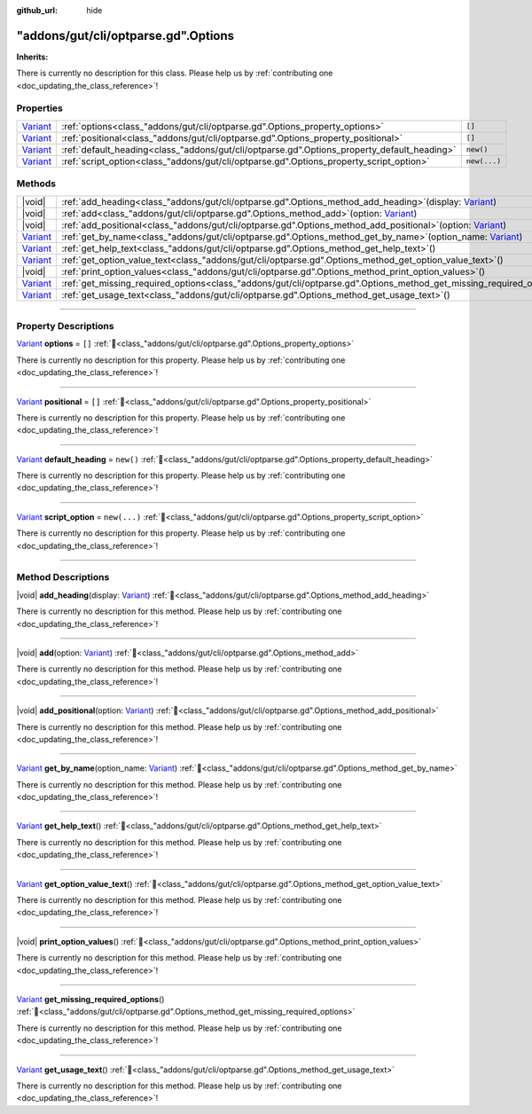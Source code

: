:github_url: hide

.. DO NOT EDIT THIS FILE!!!
.. Generated automatically from GUT Plugin sources.
.. Generator: documentation/godot_make_rst.py.
.. _class_"addons/gut/cli/optparse.gd".Options:

"addons/gut/cli/optparse.gd".Options
====================================

**Inherits:** 

.. container:: contribute

	There is currently no description for this class. Please help us by :ref:`contributing one <doc_updating_the_class_reference>`!

.. rst-class:: classref-reftable-group

Properties
----------

.. table::
   :widths: auto

   +--------------------------------------------------------------------------------+---------------------------------------------------------------------------------------------+--------------+
   | `Variant <https://docs.godotengine.org/en/stable/classes/class_variant.html>`_ | :ref:`options<class_"addons/gut/cli/optparse.gd".Options_property_options>`                 | ``[]``       |
   +--------------------------------------------------------------------------------+---------------------------------------------------------------------------------------------+--------------+
   | `Variant <https://docs.godotengine.org/en/stable/classes/class_variant.html>`_ | :ref:`positional<class_"addons/gut/cli/optparse.gd".Options_property_positional>`           | ``[]``       |
   +--------------------------------------------------------------------------------+---------------------------------------------------------------------------------------------+--------------+
   | `Variant <https://docs.godotengine.org/en/stable/classes/class_variant.html>`_ | :ref:`default_heading<class_"addons/gut/cli/optparse.gd".Options_property_default_heading>` | ``new()``    |
   +--------------------------------------------------------------------------------+---------------------------------------------------------------------------------------------+--------------+
   | `Variant <https://docs.godotengine.org/en/stable/classes/class_variant.html>`_ | :ref:`script_option<class_"addons/gut/cli/optparse.gd".Options_property_script_option>`     | ``new(...)`` |
   +--------------------------------------------------------------------------------+---------------------------------------------------------------------------------------------+--------------+

.. rst-class:: classref-reftable-group

Methods
-------

.. table::
   :widths: auto

   +--------------------------------------------------------------------------------+----------------------------------------------------------------------------------------------------------------------------------------------------------------------------------------+
   | |void|                                                                         | :ref:`add_heading<class_"addons/gut/cli/optparse.gd".Options_method_add_heading>`\ (\ display\: `Variant <https://docs.godotengine.org/en/stable/classes/class_variant.html>`_\ )      |
   +--------------------------------------------------------------------------------+----------------------------------------------------------------------------------------------------------------------------------------------------------------------------------------+
   | |void|                                                                         | :ref:`add<class_"addons/gut/cli/optparse.gd".Options_method_add>`\ (\ option\: `Variant <https://docs.godotengine.org/en/stable/classes/class_variant.html>`_\ )                       |
   +--------------------------------------------------------------------------------+----------------------------------------------------------------------------------------------------------------------------------------------------------------------------------------+
   | |void|                                                                         | :ref:`add_positional<class_"addons/gut/cli/optparse.gd".Options_method_add_positional>`\ (\ option\: `Variant <https://docs.godotengine.org/en/stable/classes/class_variant.html>`_\ ) |
   +--------------------------------------------------------------------------------+----------------------------------------------------------------------------------------------------------------------------------------------------------------------------------------+
   | `Variant <https://docs.godotengine.org/en/stable/classes/class_variant.html>`_ | :ref:`get_by_name<class_"addons/gut/cli/optparse.gd".Options_method_get_by_name>`\ (\ option_name\: `Variant <https://docs.godotengine.org/en/stable/classes/class_variant.html>`_\ )  |
   +--------------------------------------------------------------------------------+----------------------------------------------------------------------------------------------------------------------------------------------------------------------------------------+
   | `Variant <https://docs.godotengine.org/en/stable/classes/class_variant.html>`_ | :ref:`get_help_text<class_"addons/gut/cli/optparse.gd".Options_method_get_help_text>`\ (\ )                                                                                            |
   +--------------------------------------------------------------------------------+----------------------------------------------------------------------------------------------------------------------------------------------------------------------------------------+
   | `Variant <https://docs.godotengine.org/en/stable/classes/class_variant.html>`_ | :ref:`get_option_value_text<class_"addons/gut/cli/optparse.gd".Options_method_get_option_value_text>`\ (\ )                                                                            |
   +--------------------------------------------------------------------------------+----------------------------------------------------------------------------------------------------------------------------------------------------------------------------------------+
   | |void|                                                                         | :ref:`print_option_values<class_"addons/gut/cli/optparse.gd".Options_method_print_option_values>`\ (\ )                                                                                |
   +--------------------------------------------------------------------------------+----------------------------------------------------------------------------------------------------------------------------------------------------------------------------------------+
   | `Variant <https://docs.godotengine.org/en/stable/classes/class_variant.html>`_ | :ref:`get_missing_required_options<class_"addons/gut/cli/optparse.gd".Options_method_get_missing_required_options>`\ (\ )                                                              |
   +--------------------------------------------------------------------------------+----------------------------------------------------------------------------------------------------------------------------------------------------------------------------------------+
   | `Variant <https://docs.godotengine.org/en/stable/classes/class_variant.html>`_ | :ref:`get_usage_text<class_"addons/gut/cli/optparse.gd".Options_method_get_usage_text>`\ (\ )                                                                                          |
   +--------------------------------------------------------------------------------+----------------------------------------------------------------------------------------------------------------------------------------------------------------------------------------+

.. rst-class:: classref-section-separator

----

.. rst-class:: classref-descriptions-group

Property Descriptions
---------------------

.. _class_"addons/gut/cli/optparse.gd".Options_property_options:

.. rst-class:: classref-property

`Variant <https://docs.godotengine.org/en/stable/classes/class_variant.html>`_ **options** = ``[]`` :ref:`🔗<class_"addons/gut/cli/optparse.gd".Options_property_options>`

.. container:: contribute

	There is currently no description for this property. Please help us by :ref:`contributing one <doc_updating_the_class_reference>`!

.. rst-class:: classref-item-separator

----

.. _class_"addons/gut/cli/optparse.gd".Options_property_positional:

.. rst-class:: classref-property

`Variant <https://docs.godotengine.org/en/stable/classes/class_variant.html>`_ **positional** = ``[]`` :ref:`🔗<class_"addons/gut/cli/optparse.gd".Options_property_positional>`

.. container:: contribute

	There is currently no description for this property. Please help us by :ref:`contributing one <doc_updating_the_class_reference>`!

.. rst-class:: classref-item-separator

----

.. _class_"addons/gut/cli/optparse.gd".Options_property_default_heading:

.. rst-class:: classref-property

`Variant <https://docs.godotengine.org/en/stable/classes/class_variant.html>`_ **default_heading** = ``new()`` :ref:`🔗<class_"addons/gut/cli/optparse.gd".Options_property_default_heading>`

.. container:: contribute

	There is currently no description for this property. Please help us by :ref:`contributing one <doc_updating_the_class_reference>`!

.. rst-class:: classref-item-separator

----

.. _class_"addons/gut/cli/optparse.gd".Options_property_script_option:

.. rst-class:: classref-property

`Variant <https://docs.godotengine.org/en/stable/classes/class_variant.html>`_ **script_option** = ``new(...)`` :ref:`🔗<class_"addons/gut/cli/optparse.gd".Options_property_script_option>`

.. container:: contribute

	There is currently no description for this property. Please help us by :ref:`contributing one <doc_updating_the_class_reference>`!

.. rst-class:: classref-section-separator

----

.. rst-class:: classref-descriptions-group

Method Descriptions
-------------------

.. _class_"addons/gut/cli/optparse.gd".Options_method_add_heading:

.. rst-class:: classref-method

|void| **add_heading**\ (\ display\: `Variant <https://docs.godotengine.org/en/stable/classes/class_variant.html>`_\ ) :ref:`🔗<class_"addons/gut/cli/optparse.gd".Options_method_add_heading>`

.. container:: contribute

	There is currently no description for this method. Please help us by :ref:`contributing one <doc_updating_the_class_reference>`!

.. rst-class:: classref-item-separator

----

.. _class_"addons/gut/cli/optparse.gd".Options_method_add:

.. rst-class:: classref-method

|void| **add**\ (\ option\: `Variant <https://docs.godotengine.org/en/stable/classes/class_variant.html>`_\ ) :ref:`🔗<class_"addons/gut/cli/optparse.gd".Options_method_add>`

.. container:: contribute

	There is currently no description for this method. Please help us by :ref:`contributing one <doc_updating_the_class_reference>`!

.. rst-class:: classref-item-separator

----

.. _class_"addons/gut/cli/optparse.gd".Options_method_add_positional:

.. rst-class:: classref-method

|void| **add_positional**\ (\ option\: `Variant <https://docs.godotengine.org/en/stable/classes/class_variant.html>`_\ ) :ref:`🔗<class_"addons/gut/cli/optparse.gd".Options_method_add_positional>`

.. container:: contribute

	There is currently no description for this method. Please help us by :ref:`contributing one <doc_updating_the_class_reference>`!

.. rst-class:: classref-item-separator

----

.. _class_"addons/gut/cli/optparse.gd".Options_method_get_by_name:

.. rst-class:: classref-method

`Variant <https://docs.godotengine.org/en/stable/classes/class_variant.html>`_ **get_by_name**\ (\ option_name\: `Variant <https://docs.godotengine.org/en/stable/classes/class_variant.html>`_\ ) :ref:`🔗<class_"addons/gut/cli/optparse.gd".Options_method_get_by_name>`

.. container:: contribute

	There is currently no description for this method. Please help us by :ref:`contributing one <doc_updating_the_class_reference>`!

.. rst-class:: classref-item-separator

----

.. _class_"addons/gut/cli/optparse.gd".Options_method_get_help_text:

.. rst-class:: classref-method

`Variant <https://docs.godotengine.org/en/stable/classes/class_variant.html>`_ **get_help_text**\ (\ ) :ref:`🔗<class_"addons/gut/cli/optparse.gd".Options_method_get_help_text>`

.. container:: contribute

	There is currently no description for this method. Please help us by :ref:`contributing one <doc_updating_the_class_reference>`!

.. rst-class:: classref-item-separator

----

.. _class_"addons/gut/cli/optparse.gd".Options_method_get_option_value_text:

.. rst-class:: classref-method

`Variant <https://docs.godotengine.org/en/stable/classes/class_variant.html>`_ **get_option_value_text**\ (\ ) :ref:`🔗<class_"addons/gut/cli/optparse.gd".Options_method_get_option_value_text>`

.. container:: contribute

	There is currently no description for this method. Please help us by :ref:`contributing one <doc_updating_the_class_reference>`!

.. rst-class:: classref-item-separator

----

.. _class_"addons/gut/cli/optparse.gd".Options_method_print_option_values:

.. rst-class:: classref-method

|void| **print_option_values**\ (\ ) :ref:`🔗<class_"addons/gut/cli/optparse.gd".Options_method_print_option_values>`

.. container:: contribute

	There is currently no description for this method. Please help us by :ref:`contributing one <doc_updating_the_class_reference>`!

.. rst-class:: classref-item-separator

----

.. _class_"addons/gut/cli/optparse.gd".Options_method_get_missing_required_options:

.. rst-class:: classref-method

`Variant <https://docs.godotengine.org/en/stable/classes/class_variant.html>`_ **get_missing_required_options**\ (\ ) :ref:`🔗<class_"addons/gut/cli/optparse.gd".Options_method_get_missing_required_options>`

.. container:: contribute

	There is currently no description for this method. Please help us by :ref:`contributing one <doc_updating_the_class_reference>`!

.. rst-class:: classref-item-separator

----

.. _class_"addons/gut/cli/optparse.gd".Options_method_get_usage_text:

.. rst-class:: classref-method

`Variant <https://docs.godotengine.org/en/stable/classes/class_variant.html>`_ **get_usage_text**\ (\ ) :ref:`🔗<class_"addons/gut/cli/optparse.gd".Options_method_get_usage_text>`

.. container:: contribute

	There is currently no description for this method. Please help us by :ref:`contributing one <doc_updating_the_class_reference>`!

.. |virtual| replace:: :abbr:`virtual (This method should typically be overridden by the user to have any effect.)`
.. |const| replace:: :abbr:`const (This method has no side effects. It doesn't modify any of the instance's member variables.)`
.. |vararg| replace:: :abbr:`vararg (This method accepts any number of arguments after the ones described here.)`
.. |constructor| replace:: :abbr:`constructor (This method is used to construct a type.)`
.. |static| replace:: :abbr:`static (This method doesn't need an instance to be called, so it can be called directly using the class name.)`
.. |operator| replace:: :abbr:`operator (This method describes a valid operator to use with this type as left-hand operand.)`
.. |bitfield| replace:: :abbr:`BitField (This value is an integer composed as a bitmask of the following flags.)`
.. |void| replace:: :abbr:`void (No return value.)`
